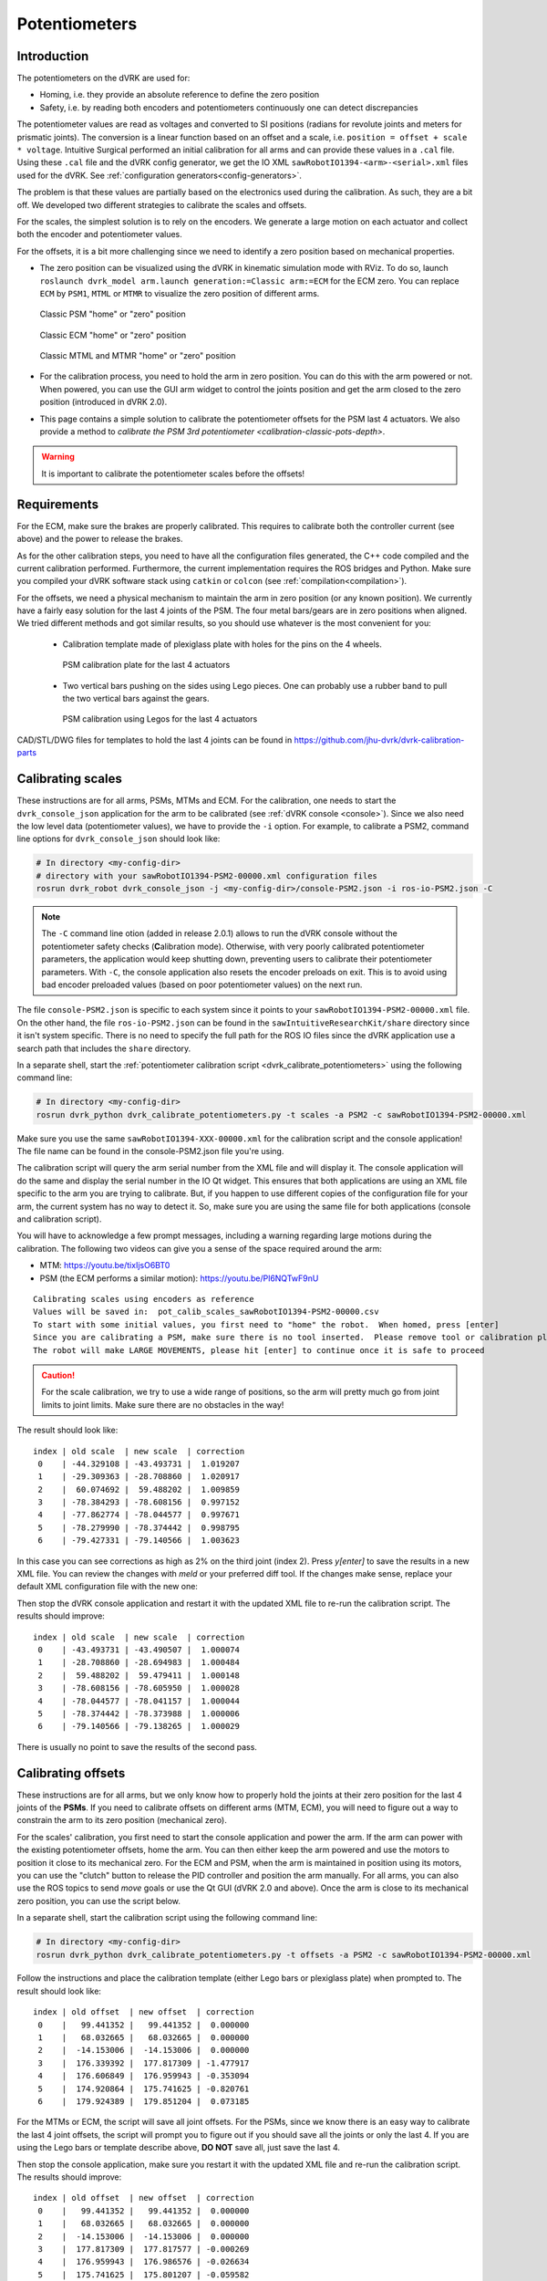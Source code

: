 .. _calibration-classic-pots:

Potentiometers
**************

Introduction
============

The potentiometers on the dVRK are used for:

* Homing, i.e. they provide an absolute reference to define the zero
  position
* Safety, i.e. by reading both encoders and potentiometers
  continuously one can detect discrepancies

The potentiometer values are read as voltages and converted to SI
positions (radians for revolute joints and meters for prismatic
joints). The conversion is a linear function based on an offset and a
scale, i.e. ``position = offset + scale * voltage``.  Intuitive
Surgical performed an initial calibration for all arms and can provide
these values in a ``.cal`` file.  Using these ``.cal`` file and the
dVRK config generator, we get the IO XML
``sawRobotIO1394-<arm>-<serial>.xml`` files used for the dVRK.  See
:ref:`configuration generators<config-generators>`.

The problem is that these values are partially based on the
electronics used during the calibration.  As such, they are a bit off.
We developed two different strategies to calibrate the scales and
offsets.

For the scales, the simplest solution is to rely on the encoders.  We
generate a large motion on each actuator and collect both the encoder
and potentiometer values.

For the offsets, it is a bit more challenging since we need to
identify a zero position based on mechanical properties.

* The zero position can be visualized using the dVRK in kinematic
  simulation mode with RViz.  To do so, launch ``roslaunch dvrk_model
  arm.launch generation:=Classic arm:=ECM`` for the ECM zero.  You
  can replace ``ECM`` by ``PSM1``, ``MTML`` or ``MTMR`` to visualize
  the zero position of different arms.

  .. figure:: /images/Classic/PSM/psm-zero-rviz.png
     :width: 300
     :align: center

     Classic PSM "home" or "zero" position

  .. figure:: /images/Classic/ECM/ecm-zero-rviz.png
     :width: 300
     :align: center

     Classic ECM "home" or "zero" position

  .. figure:: /images/Classic/MTM/mtms-zero-rviz.png
     :width: 300
     :align: center

     Classic MTML and MTMR "home" or "zero" position

* For the calibration process, you need to hold the arm in zero
  position.  You can do this with the arm powered or not.  When
  powered, you can use the GUI arm widget to control the joints
  position and get the arm closed to the zero position (introduced in
  dVRK 2.0).

* This page contains a simple solution to calibrate the potentiometer
  offsets for the PSM last 4 actuators.  We also provide a method to
  `calibrate the PSM 3rd potentiometer
  <calibration-classic-pots-depth>`.

.. warning::

   It is important to calibrate the potentiometer scales before the
   offsets!

Requirements
============

For the ECM, make sure the brakes are properly calibrated.  This
requires to calibrate both the controller current (see above) and the
power to release the brakes.

As for the other calibration steps, you need to have all the
configuration files generated, the C++ code compiled and the current
calibration performed.  Furthermore, the current implementation
requires the ROS bridges and Python.  Make sure you compiled your dVRK
software stack using ``catkin`` or ``colcon`` (see
:ref:`compilation<compilation>`).

For the offsets, we need a physical mechanism to maintain the arm in
zero position (or any known position).  We currently have a fairly
easy solution for the last 4 joints of the PSM.  The four metal
bars/gears are in zero positions when aligned.  We tried different
methods and got similar results, so you should use whatever is the most
convenient for you:

 * Calibration template made of plexiglass plate with holes for the
   pins on the 4 wheels.

   .. figure:: /images/Classic/PSM/psm-pot-calib-plate-in-place.jpg
      :width: 300
      :align: center

      PSM calibration plate for the last 4 actuators

 * Two vertical bars pushing on the sides using Lego pieces.  One can
   probably use a rubber band to pull the two vertical bars against
   the gears.

   .. figure:: /images/Classic/PSM/psm-pot-calib-lego-in-place.jpg
      :width: 300
      :align: center

      PSM calibration using Legos for the last 4 actuators

CAD/STL/DWG files for templates to hold the last 4 joints can be found
in https://github.com/jhu-dvrk/dvrk-calibration-parts

.. _calibration-classic-pots-scale:

Calibrating scales
==================

These instructions are for all arms, PSMs, MTMs and ECM.  For the
calibration, one needs to start the ``dvrk_console_json`` application
for the arm to be calibrated (see :ref:`dVRK console <console>`).
Since we also need the low level data (potentiometer values), we have
to provide the ``-i`` option.  For example, to calibrate a PSM2,
command line options for ``dvrk_console_json`` should look like:

.. code-block:: bash

   # In directory <my-config-dir>
   # directory with your sawRobotIO1394-PSM2-00000.xml configuration files
   rosrun dvrk_robot dvrk_console_json -j <my-config-dir>/console-PSM2.json -i ros-io-PSM2.json -C

.. note::

   The ``-C`` command line otion (added in release 2.0.1) allows to
   run the dVRK console without the potentiometer safety checks
   (**C**\ alibration mode).  Otherwise, with very poorly calibrated
   potentiometer parameters, the application would keep shutting down,
   preventing users to calibrate their potentiometer parameters.  With
   ``-C``, the console application also resets the encoder preloads on
   exit.  This is to avoid using bad encoder preloaded values (based
   on poor potentiometer values) on the next run.

The file ``console-PSM2.json`` is specific to each system since it
points to your ``sawRobotIO1394-PSM2-00000.xml`` file.  On the other
hand, the file ``ros-io-PSM2.json`` can be found in the
``sawIntuitiveResearchKit/share`` directory since it isn't system
specific.  There is no need to specify the full path for the ROS IO
files since the dVRK application use a search path that includes the
``share`` directory.

In a separate shell, start the :ref:`potentiometer calibration script
<dvrk_calibrate_potentiometers>` using the following command line:

.. code-block:: bash

   # In directory <my-config-dir>
   rosrun dvrk_python dvrk_calibrate_potentiometers.py -t scales -a PSM2 -c sawRobotIO1394-PSM2-00000.xml

Make sure you use the same ``sawRobotIO1394-XXX-00000.xml`` for the
calibration script and the console application!  The file name can be
found in the console-PSM2.json file you're using.

The calibration script will query the arm serial number from the XML
file and will display it.  The console application will do the same
and display the serial number in the IO Qt widget.  This ensures that
both applications are using an XML file specific to the arm you are
trying to calibrate.  But, if you happen to use different copies of
the configuration file for your arm, the current system has no way to
detect it.  So, make sure you are using the same file for both
applications (console and calibration script).

You will have to acknowledge a few prompt messages, including a
warning regarding large motions during the calibration.  The following
two videos can give you a sense of the space required around the arm:

* MTM: https://youtu.be/tixIjsO6BT0
* PSM (the ECM performs a similar motion): https://youtu.be/Pl6NQTwF9nU

::

   Calibrating scales using encoders as reference
   Values will be saved in:  pot_calib_scales_sawRobotIO1394-PSM2-00000.csv
   To start with some initial values, you first need to "home" the robot.  When homed, press [enter]
   Since you are calibrating a PSM, make sure there is no tool inserted.  Please remove tool or calibration plate if any and press [enter]
   The robot will make LARGE MOVEMENTS, please hit [enter] to continue once it is safe to proceed

.. caution::

   For the scale calibration, we try to use a wide range of positions, so the arm will pretty much go from joint limits to joint limits.  Make sure there are no obstacles in the way!

The result should look like:

::

 index | old scale  | new scale  | correction
  0    | -44.329108 | -43.493731 |  1.019207
  1    | -29.309363 | -28.708860 |  1.020917
  2    |  60.074692 |  59.488202 |  1.009859
  3    | -78.384293 | -78.608156 |  0.997152
  4    | -77.862774 | -78.044577 |  0.997671
  5    | -78.279990 | -78.374442 |  0.998795
  6    | -79.427331 | -79.140566 |  1.003623

In this case you can see corrections as high as 2% on the third joint
(index 2).  Press `y[enter]` to save the results in a new XML file.
You can review the changes with `meld` or your preferred diff tool.
If the changes make sense, replace your default XML configuration file
with the new one:

Then stop the dVRK console application and restart it with the updated
XML file to re-run the calibration script.  The results should
improve:

::

 index | old scale  | new scale  | correction
  0    | -43.493731 | -43.490507 |  1.000074
  1    | -28.708860 | -28.694983 |  1.000484
  2    |  59.488202 |  59.479411 |  1.000148
  3    | -78.608156 | -78.605950 |  1.000028
  4    | -78.044577 | -78.041157 |  1.000044
  5    | -78.374442 | -78.373988 |  1.000006
  6    | -79.140566 | -79.138265 |  1.000029

There is usually no point to save the results of the second pass.

.. _calibration-classic-pots-offset:

Calibrating offsets
===================

These instructions are for all arms, but we only know how to properly
hold the joints at their zero position for the last 4 joints of the
**PSMs**.  If you need to calibrate offsets on different arms (MTM,
ECM), you will need to figure out a way to constrain the arm to its
zero position (mechanical zero).

For the scales' calibration, you first need to start the console
application and power the arm.  If the arm can power with the existing
potentiometer offsets, home the arm.  You can then either keep the arm
powered and use the motors to position it close to its mechanical
zero.  For the ECM and PSM, when the arm is maintained in position
using its motors, you can use the "clutch" button to release the PID
controller and position the arm manually.  For all arms, you can also
use the ROS topics to send `move` goals or use the Qt GUI (dVRK 2.0
and above).  Once the arm is close to its mechanical zero position,
you can use the script below.

In a separate shell, start the calibration script using the following
command line:

.. code-block:: bash

   # In directory <my-config-dir>
   rosrun dvrk_python dvrk_calibrate_potentiometers.py -t offsets -a PSM2 -c sawRobotIO1394-PSM2-00000.xml

Follow the instructions and place the calibration template (either
Lego bars or plexiglass plate) when prompted to.  The result should
look like:

::

 index | old offset  | new offset  | correction
  0    |   99.441352 |   99.441352 |  0.000000
  1    |   68.032665 |   68.032665 |  0.000000
  2    |  -14.153006 |  -14.153006 |  0.000000
  3    |  176.339392 |  177.817309 | -1.477917
  4    |  176.606849 |  176.959943 | -0.353094
  5    |  174.920864 |  175.741625 | -0.820761
  6    |  179.924389 |  179.851204 |  0.073185

For the MTMs or ECM, the script will save all joint offsets.  For the
PSMs, since we know there is an easy way to calibrate the last 4 joint
offsets, the script will prompt you to figure out if you should save
all the joints or only the last 4.  If you are using the Lego bars or
template describe above, **DO NOT** save all, just save the last 4.

Then stop the console application, make sure you restart it with the
updated XML file and re-run the calibration script.  The results
should improve:

::

 index | old offset  | new offset  | correction
  0    |   99.441352 |   99.441352 |  0.000000
  1    |   68.032665 |   68.032665 |  0.000000
  2    |  -14.153006 |  -14.153006 |  0.000000
  3    |  177.817309 |  177.817577 | -0.000269
  4    |  176.959943 |  176.986576 | -0.026634
  5    |  175.741625 |  175.801207 | -0.059582
  6    |  179.851204 |  179.858797 | -0.007594

Similar to the scales, there is usually no point to save the results
of the second pass for the offsets.
